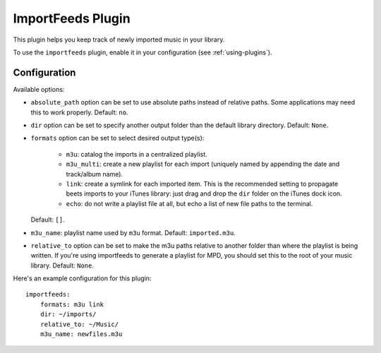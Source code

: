 ImportFeeds Plugin
==================

This plugin helps you keep track of newly imported music in your library.

To use the ``importfeeds`` plugin, enable it in your configuration
(see :ref:`using-plugins`).

Configuration
-------------

Available options:

- ``absolute_path`` option can be set to use absolute paths instead of relative
  paths. Some applications may need this to work properly.
  Default: ``no``.
- ``dir`` option can be set to specify another output folder than the default
  library directory.
  Default: ``None``.
- ``formats`` option can be set to select desired output type(s):

    - ``m3u``: catalog the imports in a centralized playlist.
    - ``m3u_multi``: create a new playlist for each import (uniquely named by
      appending the date and track/album name).
    - ``link``: create a symlink for each imported item. This is the
      recommended setting to propagate beets imports to your iTunes library: just
      drag and drop the ``dir`` folder on the iTunes dock icon.
    - ``echo``: do not write a playlist file at all, but echo a list of new
      file paths to the terminal.

  Default: ``[]``.
- ``m3u_name``: playlist name used by ``m3u`` format.
  Default: ``imported.m3u``.
- ``relative_to`` option can be set to make the m3u paths relative to another
  folder than where the playlist is being written. If you're using importfeeds
  to generate a playlist for MPD, you should set this to the root of your music
  library.
  Default: ``None``.

Here's an example configuration for this plugin::

    importfeeds:
        formats: m3u link
        dir: ~/imports/
        relative_to: ~/Music/
        m3u_name: newfiles.m3u
